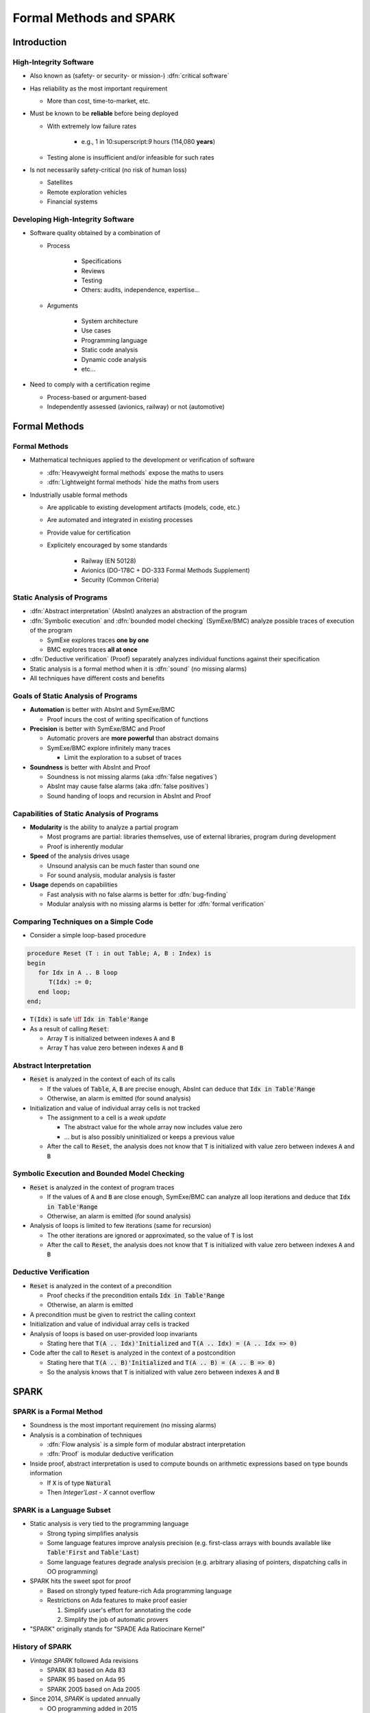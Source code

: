 **************************
Formal Methods and SPARK
**************************

..
    Coding language

.. role:: ada(code)
    :language: Ada

..
    Math symbols

.. |rightarrow| replace:: :math:`\rightarrow`
.. |forall| replace:: :math:`\forall`
.. |exists| replace:: :math:`\exists`
.. |equivalent| replace:: :math:`\iff`

..
    Miscellaneous symbols

.. |checkmark| replace:: :math:`\checkmark`

==============
Introduction
==============

-------------------------
High-Integrity Software
-------------------------

* Also known as (safety- or security- or mission-) :dfn:`critical software`

* Has reliability as the most important requirement

  - More than cost, time-to-market, etc.

* Must be known to be **reliable** before being deployed

  - With extremely low failure rates

        + e.g., 1 in 10:superscript:`9` hours (114,080 **years**)

  - Testing alone is insufficient and/or infeasible for such rates

* Is not necessarily safety-critical (no risk of human loss)

  - Satellites
  - Remote exploration vehicles
  - Financial systems

------------------------------------
Developing High-Integrity Software
------------------------------------

* Software quality obtained by a combination of

  - Process

        + Specifications
        + Reviews
        + Testing
        + Others: audits, independence, expertise...

  - Arguments

        + System architecture
        + Use cases
        + Programming language
        + Static code analysis
        + Dynamic code analysis
        + etc...

* Need to comply with a certification regime

  - Process-based or argument-based
  - Independently assessed (avionics, railway) or not (automotive)

================
Formal Methods
================

----------------
Formal Methods
----------------

* Mathematical techniques applied to the development or verification of
  software

  - :dfn:`Heavyweight formal methods` expose the maths to users

  - :dfn:`Lightweight formal methods` hide the maths from users

* Industrially usable formal methods

  - Are applicable to existing development artifacts (models, code, etc.)

  - Are automated and integrated in existing processes

  - Provide value for certification
  - Explicitely encouraged  by some standards

     + Railway (EN 50128)
     + Avionics (DO-178C + DO-333 Formal Methods Supplement)
     + Security (Common Criteria)

-----------------------------
Static Analysis of Programs
-----------------------------

* :dfn:`Abstract interpretation` (AbsInt) analyzes an abstraction of the program

* :dfn:`Symbolic execution` and :dfn:`bounded model checking` (SymExe/BMC) analyze
  possible traces of execution of the program

  - SymExe explores traces **one by one**

  - BMC explores traces **all at once**

* :dfn:`Deductive verification` (Proof) separately analyzes individual functions
  against their specification

* Static analysis is a formal method when it is :dfn:`sound` (no missing alarms)

* All techniques have different costs and benefits

--------------------------------------
Goals of Static Analysis of Programs
--------------------------------------

* **Automation** is better with AbsInt and SymExe/BMC

  - Proof incurs the cost of writing specification of functions

* **Precision** is better with SymExe/BMC and Proof

  - Automatic provers are **more powerful** than abstract domains
  - SymExe/BMC explore infinitely many traces

    + Limit the exploration to a subset of traces

* **Soundness** is better with AbsInt and Proof

  - Soundness is not missing alarms (aka :dfn:`false negatives`)
  - AbsInt may cause false alarms (aka :dfn:`false positives`)
  - Sound handing of loops and recursion in AbsInt and Proof

---------------------------------------------
Capabilities of Static Analysis of Programs
---------------------------------------------

* **Modularity** is the ability to analyze a partial program

  - Most programs are partial: libraries themselves, use of external libraries,
    program during development

  - Proof is inherently modular

* **Speed** of the analysis drives usage

  - Unsound analysis can be much faster than sound one

  - For sound analysis, modular analysis is faster

* **Usage** depends on capabilities

  - Fast analysis with no false alarms is better for :dfn:`bug-finding`

  - Modular analysis with no missing alarms is better for :dfn:`formal verification`

---------------------------------------
Comparing Techniques on a Simple Code
---------------------------------------

* Consider a simple loop-based procedure

.. code:: ada

   procedure Reset (T : in out Table; A, B : Index) is
   begin
      for Idx in A .. B loop
         T(Idx) := 0;
      end loop;
   end;

* :code:`T(Idx)` is safe |equivalent| :code:`Idx in Table'Range`

* As a result of calling :code:`Reset`:

  - Array :code:`T` is initialized between indexes :code:`A` and :code:`B`

  - Array :code:`T` has value zero between indexes :code:`A` and :code:`B`

-------------------------
Abstract Interpretation
-------------------------

* :code:`Reset` is analyzed in the context of each of its calls

  - If the values of :code:`Table`, :code:`A`, :code:`B` are precise enough,
    AbsInt can deduce that :code:`Idx in Table'Range`

  - Otherwise, an alarm is emitted (for sound analysis)

* Initialization and value of individual array cells is not tracked

  - The assignment to a cell is a *weak update*

    + The abstract value for the whole array now includes value zero
    + ... but is also possibly uninitialized or keeps a previous value

  - After the call to :code:`Reset`, the analysis does not know that :code:`T`
    is initialized with value zero between indexes :code:`A` and :code:`B`

-----------------------------------------------
Symbolic Execution and Bounded Model Checking
-----------------------------------------------

* :code:`Reset` is analyzed in the context of program traces

  - If the values of :code:`A` and :code:`B` are close enough, SymExe/BMC can
    analyze all loop iterations and deduce that :code:`Idx in Table'Range`

  - Otherwise, an alarm is emitted (for sound analysis)

* Analysis of loops is limited to few iterations (same for recursion)

  - The other iterations are ignored or approximated, so the value of :code:`T`
    is lost

  - After the call to :code:`Reset`, the analysis does not know that :code:`T`
    is initialized with value zero between indexes :code:`A` and :code:`B`

------------------------
Deductive Verification
------------------------

* :code:`Reset` is analyzed in the context of a precondition

  - Proof checks if the precondition entails :code:`Idx in Table'Range`

  - Otherwise, an alarm is emitted

* A precondition must be given to restrict the calling context

* Initialization and value of individual array cells is tracked

* Analysis of loops is based on user-provided loop invariants

  - Stating here that :code:`T(A .. Idx)'Initialized` and :code:`T(A .. Idx) =
    (A .. Idx => 0)`

* Code after the call to :code:`Reset` is analyzed in the context of a
  postcondition

  - Stating here that :code:`T(A .. B)'Initialized` and :code:`T(A .. B) =
    (A .. B => 0)`

  - So the analysis knows that :code:`T` is initialized with value zero between
    indexes :code:`A` and :code:`B`

=======
SPARK
=======

--------------------------
SPARK is a Formal Method
--------------------------

* Soundness is the most important requirement (no missing alarms)

* Analysis is a combination of techniques

  - :dfn:`Flow analysis` is a simple form of modular abstract interpretation

  - :dfn:`Proof` is modular deductive verification

* Inside proof, abstract interpretation is used to compute bounds on arithmetic
  expressions based on type bounds information

  - If :code:`X` is of type :code:`Natural`

  - Then `Integer'Last - X` cannot overflow

----------------------------
SPARK is a Language Subset
----------------------------

* Static analysis is very tied to the programming language

  - Strong typing simplifies analysis

  - Some language features improve analysis precision (e.g. first-class arrays
    with bounds available like :code:`Table'First` and :code:`Table'Last`)

  - Some language features degrade analysis precision (e.g. arbitrary aliasing
    of pointers, dispatching calls in OO programming)

* SPARK hits the sweet spot for proof

  - Based on strongly typed feature-rich Ada programming language

  - Restrictions on Ada features to make proof easier

    1. Simplify user's effort for annotating the code

    2. Simplify the job of automatic provers

* "SPARK" originally stands for "SPADE Ada Ratiocinare Kernel"

------------------
History of SPARK
------------------

* *Vintage SPARK* followed Ada revisions

  - SPARK 83 based on Ada 83

  - SPARK 95 based on Ada 95

  - SPARK 2005 based on Ada 2005

* Since 2014, *SPARK* is updated annually

  - OO programming added in 2015

  - Concurrency added in 2016

  - Type invariants added in 2017

  - Pointers added in 2019

============================
Applying SPARK in Practice
============================

------------------------------
Levels of Software Assurance
------------------------------

* Various reasons for using SPARK

* Levels of software assurance

  1. **Stone level** - valid SPARK

  2. **Bronze level** - initialization and correct data flow

  3. **Silver level** - absence of run-time errors (AoRTE)

  4. **Gold level** - proof of key integrity properties

  5. **Platinum level** - full functional proof of requirements

* Higher levels are more costly to achieve

* Higher levels build on lower levels

  - Project can decide to move to higher level later

---------------------------
Objectives of Using SPARK
---------------------------

* Safe coding standard for critical software

  - Typically achieved at Stone or Bronze levels

* Prove absence of run-time errors (AoRTE)

  - Achieved at Silver level

* Prove correct integration between components

  - Particular case is correct API usage

* Prove functional correctness

* Ensure correct behavior of parameterized software

* Safe optimization of run-time checks

* Address data and control coupling

* Ensure portability of programs

.. container:: speakernote

   Details of objectives are in section 8.2 of SPARK UG.

-------------------
Project Scenarios
-------------------

* Maintenance and evolution of existing Ada software

  - Requires migration to SPARK of a part of the codebase

  - Fine-grain control over parts in SPARK or in Ada

  - Migration guide available

    :url:`https://www.adacore.com/books/implementation-guidance-spark`

  - Can progressively move to higher assurance levels

* New developments in SPARK

  - Either completely in SPARK

  - More often interfacing with other code in Ada/C/C++, etc.

======
Quiz
======

-----------------------
Quiz - Formal Methods
-----------------------

Which statement is correct?

   A. A formal method analyses code.
   B. :answer:`A formal method has no missing alarms.`
   C. A formal method has no false alarms.
   D. Static analysis of programs should be automatic, precise and sound.

.. container:: animate

   Explanations

   A. Formal methods can also apply to requirements, models, data, etc.
   B. Correct
   C. To achieve soundness, it may be impossible to avoid false alarms.
   D. Not all three at the same time.

--------------
Quiz - SPARK
--------------

Which statement is correct?

   A. SPARK is a recent programming language.
   B. SPARK is based on proof.
   C. SPARK analysis can be applied to any Ada program.
   D. :answer:`SPARK requires annotating the code with specifications`.

.. container:: animate

   Explanations

   A. SPARK is a subset of Ada dating back to the 80s.
   B. SPARK is also based on flow analysis which is a form of abstract interpretation.
   C. SPARK subset restricts the features of Ada for proof.
   D. Correct

--------------------------
Quiz - SPARK in Practice
--------------------------

Which statement is correct?

   A. :answer:`There are 5 levels of software assurance with SPARK.`
   B. Proving absence of run-time errors is hard with SPARK.
   C. Full functional correctness is impossible to prove with SPARK.
   D. SPARK code cannot be mixed with other programming languages.

.. container:: animate

   Explanations

   A. Correct
   B. AoRTE is a common objective with SPARK because it is simple.
   C. Full functional correctness is hard but can be achieved.
   D. SPARK code can be interfaced with code in Ada/C/C++, etc.

=========
Summary
=========

--------------------------
Formal Methods and SPARK
--------------------------

* Development of large, complex software is difficult

  - Especially so for high-integrity software

* Formal methods can be used industrially

  - During development and verification

  - To address objectives of certification

  - They must be sound (no missing alarm) in general

* SPARK is an industrially usable formal method

  - Based on flow analysis and proof

  - At various levels of software assurance
